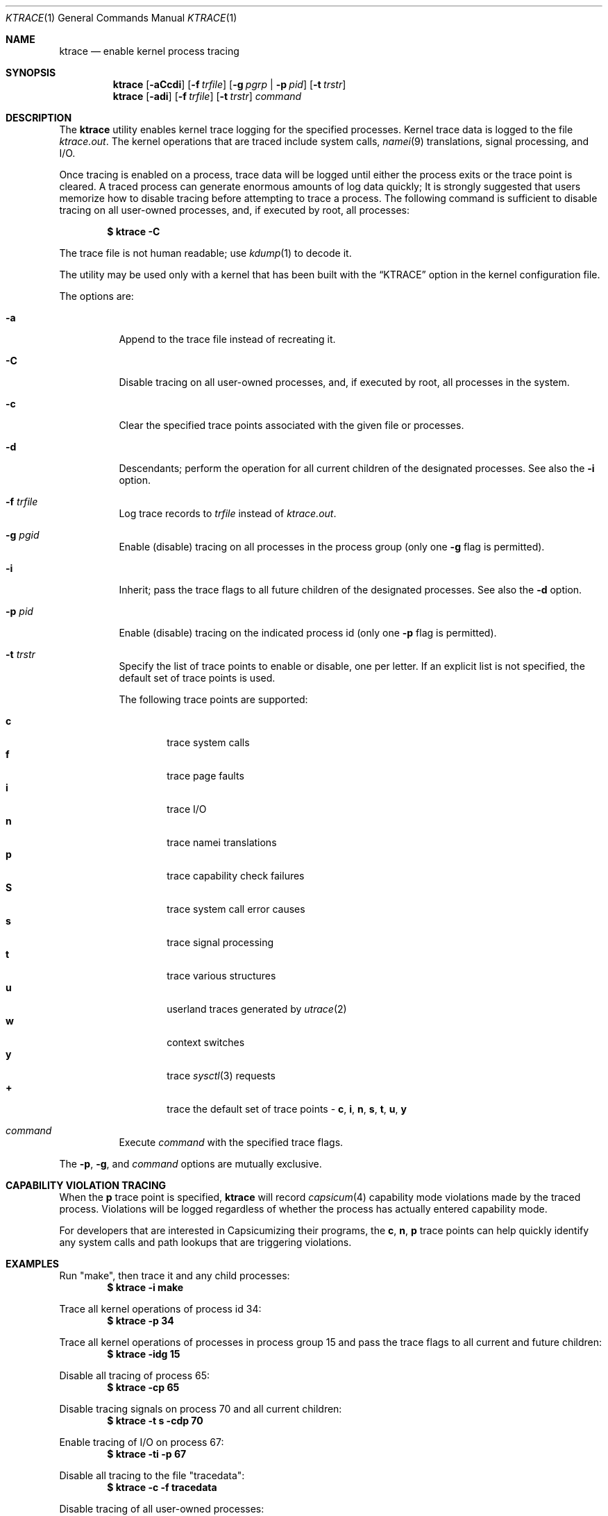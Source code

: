 .\" Copyright (c) 1990, 1993
.\"	The Regents of the University of California.  All rights reserved.
.\"
.\" Redistribution and use in source and binary forms, with or without
.\" modification, are permitted provided that the following conditions
.\" are met:
.\" 1. Redistributions of source code must retain the above copyright
.\"    notice, this list of conditions and the following disclaimer.
.\" 2. Redistributions in binary form must reproduce the above copyright
.\"    notice, this list of conditions and the following disclaimer in the
.\"    documentation and/or other materials provided with the distribution.
.\" 3. Neither the name of the University nor the names of its contributors
.\"    may be used to endorse or promote products derived from this software
.\"    without specific prior written permission.
.\"
.\" THIS SOFTWARE IS PROVIDED BY THE REGENTS AND CONTRIBUTORS ``AS IS'' AND
.\" ANY EXPRESS OR IMPLIED WARRANTIES, INCLUDING, BUT NOT LIMITED TO, THE
.\" IMPLIED WARRANTIES OF MERCHANTABILITY AND FITNESS FOR A PARTICULAR PURPOSE
.\" ARE DISCLAIMED.  IN NO EVENT SHALL THE REGENTS OR CONTRIBUTORS BE LIABLE
.\" FOR ANY DIRECT, INDIRECT, INCIDENTAL, SPECIAL, EXEMPLARY, OR CONSEQUENTIAL
.\" DAMAGES (INCLUDING, BUT NOT LIMITED TO, PROCUREMENT OF SUBSTITUTE GOODS
.\" OR SERVICES; LOSS OF USE, DATA, OR PROFITS; OR BUSINESS INTERRUPTION)
.\" HOWEVER CAUSED AND ON ANY THEORY OF LIABILITY, WHETHER IN CONTRACT, STRICT
.\" LIABILITY, OR TORT (INCLUDING NEGLIGENCE OR OTHERWISE) ARISING IN ANY WAY
.\" OUT OF THE USE OF THIS SOFTWARE, EVEN IF ADVISED OF THE POSSIBILITY OF
.\" SUCH DAMAGE.
.\"
.Dd June 10, 2024
.Dt KTRACE 1
.Os
.Sh NAME
.Nm ktrace
.Nd enable kernel process tracing
.Sh SYNOPSIS
.Nm
.Op Fl aCcdi
.Op Fl f Ar trfile
.Op Fl g Ar pgrp | Fl p Ar pid
.Op Fl t Ar trstr
.Nm
.Op Fl adi
.Op Fl f Ar trfile
.Op Fl t Ar trstr
.Ar command
.Sh DESCRIPTION
The
.Nm
utility enables kernel trace logging for the specified processes.
Kernel trace data is logged to the file
.Pa ktrace.out .
The kernel operations that are traced include system calls,
.Xr namei 9
translations, signal processing, and
.Tn I/O .
.Pp
Once tracing is enabled on a process, trace data will be logged until
either the process exits or the trace point is cleared.
A traced process can generate enormous amounts of log data quickly;
It is strongly suggested that users memorize how to disable tracing before
attempting to trace a process.
The following command is sufficient to disable tracing on all user-owned
processes, and, if executed by root, all processes:
.Pp
.Dl \&$ ktrace -C
.Pp
The trace file is not human readable; use
.Xr kdump 1
to decode it.
.Pp
The utility may be used only with a kernel that has been built with the
.Dq KTRACE
option in the kernel configuration file.
.Pp
The options are:
.Bl -tag -width indent
.It Fl a
Append to the trace file instead of recreating it.
.It Fl C
Disable tracing on all user-owned processes, and, if executed by root, all
processes in the system.
.It Fl c
Clear the specified trace points associated with the given file or processes.
.It Fl d
Descendants; perform the operation for all current children of the
designated processes.
See also the
.Fl i
option.
.It Fl f Ar trfile
Log trace records to
.Ar trfile
instead of
.Pa ktrace.out .
.It Fl g Ar pgid
Enable (disable) tracing on all processes in the process group (only one
.Fl g
flag is permitted).
.It Fl i
Inherit; pass the trace flags to all future children of the designated
processes.
See also the
.Fl d
option.
.It Fl p Ar pid
Enable (disable) tracing on the indicated process id (only one
.Fl p
flag is permitted).
.It Fl t Ar trstr
Specify the list of trace points to enable or disable, one per letter.
If an explicit list is not specified, the default set of trace points is used.
.Pp
The following trace points are supported:
.Pp
.Bl -tag -width flag -compact
.It Cm c
trace system calls
.It Cm f
trace page faults
.It Cm i
trace
.Tn I/O
.It Cm n
trace namei translations
.It Cm p
trace capability check failures
.It Cm S
trace system call error causes
.It Cm s
trace signal processing
.It Cm t
trace various structures
.It Cm u
userland traces generated by
.Xr utrace 2
.It Cm w
context switches
.It Cm y
trace
.Xr sysctl 3
requests
.It Cm +
trace the default set of trace points -
.Cm c , i , n , s , t , u , y
.El
.It Ar command
Execute
.Ar command
with the specified trace flags.
.El
.Pp
The
.Fl p ,
.Fl g ,
and
.Ar command
options are mutually exclusive.
.Sh CAPABILITY VIOLATION TRACING
When the
.Cm p
trace point is specified,
.Nm
will record
.Xr capsicum 4
capability mode violations made by the traced process.
Violations will be logged regardless of whether the process has actually
entered capability mode.
.Pp
For developers that are interested in Capsicumizing their programs, the
.Cm c , n , p
trace points can help quickly identify any system calls and path lookups that
are triggering violations.
.Sh EXAMPLES
Run "make", then trace it and any child processes:
.Dl $ ktrace -i make
.Pp
Trace all kernel operations of process id 34:
.Dl $ ktrace -p 34
.Pp
Trace all kernel operations of processes in process group 15 and
pass the trace flags to all current and future children:
.Dl $ ktrace -idg 15
.Pp
Disable all tracing of process 65:
.Dl $ ktrace -cp 65
.Pp
Disable tracing signals on process 70 and all current children:
.Dl $ ktrace -t s -cdp 70
.Pp
Enable tracing of
.Tn I/O
on process 67:
.Dl $ ktrace -ti -p 67
.Pp
Disable all tracing to the file "tracedata":
.Dl $ ktrace -c -f tracedata
.Pp
Disable tracing of all user-owned processes:
.Dl $ ktrace -C
.Sh SEE ALSO
.Xr dtrace 1 ,
.Xr kdump 1 ,
.Xr truss 1 ,
.Xr ktrace 2 ,
.Xr utrace 2 ,
.Xr capsicum 4 ,
.Xr namei 9
.Sh HISTORY
The
.Nm
command appeared in
.Bx 4.4 .
.Sh BUGS
Only works if
.Ar trfile
is a regular file.
